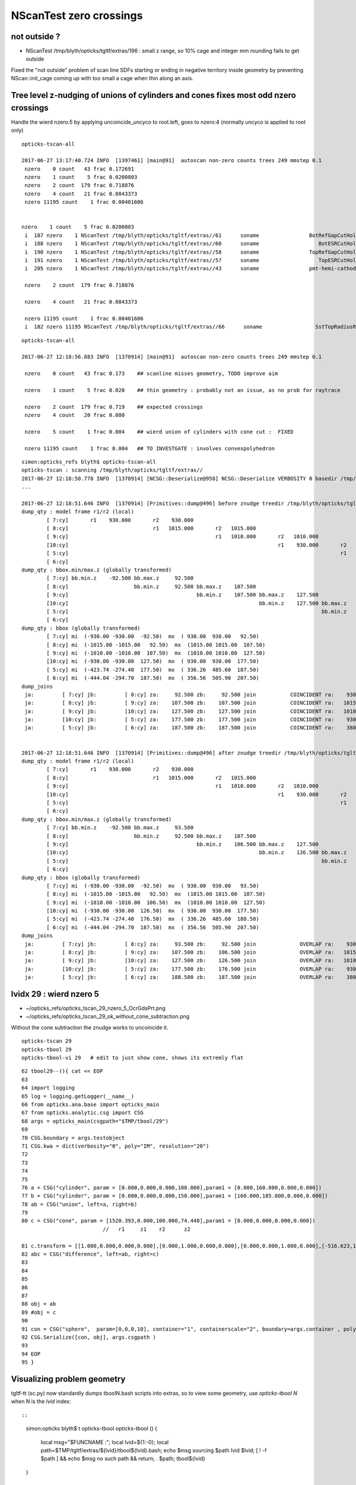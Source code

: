 NScanTest zero crossings
============================

not outside ?
------------------

* NScanTest /tmp/blyth/opticks/tgltf/extras/196  : small z range, so 10% cage and integer mm rounding fails to get outside

Fixed the "not outside" problem of scan line SDFs starting or ending in negative territory inside geometry 
by preventing NScan::init_cage coming up with too small a cage when thin along an axis.



Tree level z-nudging of unions of cylinders and cones fixes most odd nzero crossings
-----------------------------------------------------------------------------------------

Handle the wierd nzero:5 by applying uncoincide_uncyco to root.left, goes to nzero:4
(normally uncyco is applied to root only)

::

    opticks-tscan-all

    2017-06-27 13:17:40.724 INFO  [1397461] [main@91]  autoscan non-zero counts trees 249 mmstep 0.1
     nzero    0 count   43 frac 0.172691
     nzero    1 count    5 frac 0.0200803
     nzero    2 count  179 frac 0.718876
     nzero    4 count   21 frac 0.0843373
     nzero 11195 count    1 frac 0.00401606


    nzero    1 count    5 frac 0.0200803
     i  187 nzero    1 NScanTest /tmp/blyth/opticks/tgltf/extras//61      soname                BotRefGapCutHols0xc34bb28 tag    [ 0:in] nprim    5 typ intersection box3 disc  msg 
     i  188 nzero    1 NScanTest /tmp/blyth/opticks/tgltf/extras//60      soname                   BotESRCutHols0xbfa7368 tag    [ 0:in] nprim    8 typ intersection box3 disc  msg 
     i  190 nzero    1 NScanTest /tmp/blyth/opticks/tgltf/extras//58      soname                TopRefGapCutHols0xbf9cef8 tag    [ 0:in] nprim    5 typ   intersection disc  msg 
     i  191 nzero    1 NScanTest /tmp/blyth/opticks/tgltf/extras//57      soname                   TopESRCutHols0xbf9de10 tag    [ 0:in] nprim    9 typ   intersection disc  msg 
     i  205 nzero    1 NScanTest /tmp/blyth/opticks/tgltf/extras//43      soname                pmt-hemi-cathode0xc2f1ce8 tag    [ 0:un] nprim    4 typ union difference zsphere  msg 

     nzero    2 count  179 frac 0.718876

     nzero    4 count   21 frac 0.0843373

     nzero 11195 count    1 frac 0.00401606
     i  182 nzero 11195 NScanTest /tmp/blyth/opticks/tgltf/extras//66      soname                 SstTopRadiusRib0xc271720 tag    [ 0:di] nprim    3 typ difference box3 convexpolyhedron  msg 



::

    opticks-tscan-all

    2017-06-27 12:18:56.883 INFO  [1370914] [main@91]  autoscan non-zero counts trees 249 mmstep 0.1

     nzero    0 count   43 frac 0.173    ## scanline misses geometry, TODO improve aim

     nzero    1 count    5 frac 0.020    ## thin geometry : probably not an issue, as no prob for raytrace  

     nzero    2 count  179 frac 0.719    ## expected crossings 
     nzero    4 count   20 frac 0.080

     nzero    5 count    1 frac 0.004    ## wierd union of cylinders with cone cut :  FIXED 

     nzero 11195 count    1 frac 0.004   ## TO INVESTGATE : involves convexpolyhedron 



::

    simon:opticks_refs blyth$ opticks-tscan-all
    opticks-tscan : scanning /tmp/blyth/opticks/tgltf/extras//
    2017-06-27 12:18:50.778 INFO  [1370914] [NCSG::Deserialize@958] NCSG::Deserialize VERBOSITY 0 basedir /tmp/blyth/opticks/tgltf/extras// txtpath /tmp/blyth/opticks/tgltf/extras//csg.txt nbnd 249
    ...

    2017-06-27 12:18:51.646 INFO  [1370914] [Primitives::dump@496] before znudge treedir /tmp/blyth/opticks/tgltf/extras//145 typmsk union cylinder  nprim 6 znudge_count 0 verbosity 0
    dump_qty : model frame r1/r2 (local) 
            [ 7:cy]       r1    930.000       r2    930.000
            [ 8:cy]                           r1   1015.000       r2   1015.000
            [ 9:cy]                                               r1   1010.000       r2   1010.000
            [10:cy]                                                                   r1    930.000       r2    930.000
            [ 5:cy]                                                                                       r1    380.000       r2    380.000
            [ 6:cy]                                                                                                           r1    400.300       r2    400.300
    dump_qty : bbox.min/max.z (globally transformed) 
            [ 7:cy] bb.min.z    -92.500 bb.max.z     92.500
            [ 8:cy]                     bb.min.z     92.500 bb.max.z    107.500
            [ 9:cy]                                         bb.min.z    107.500 bb.max.z    127.500
            [10:cy]                                                             bb.min.z    127.500 bb.max.z    177.500
            [ 5:cy]                                                                                 bb.min.z    177.500 bb.max.z    187.500
            [ 6:cy]                                                                                                     bb.min.z    187.500 bb.max.z    207.500
    dump_qty : bbox (globally transformed) 
            [ 7:cy] mi  (-930.00 -930.00  -92.50)  mx  ( 930.00  930.00   92.50) 
            [ 8:cy] mi  (-1015.00 -1015.00   92.50)  mx  (1015.00 1015.00  107.50) 
            [ 9:cy] mi  (-1010.00 -1010.00  107.50)  mx  (1010.00 1010.00  127.50) 
            [10:cy] mi  (-930.00 -930.00  127.50)  mx  ( 930.00  930.00  177.50) 
            [ 5:cy] mi  (-423.74 -274.40  177.50)  mx  ( 336.26  485.60  187.50) 
            [ 6:cy] mi  (-444.04 -294.70  187.50)  mx  ( 356.56  505.90  207.50) 
    dump_joins
     ja:         [ 7:cy] jb:         [ 8:cy] za:     92.500 zb:     92.500 join           COINCIDENT ra:    930.000 rb:   1015.000
     ja:         [ 8:cy] jb:         [ 9:cy] za:    107.500 zb:    107.500 join           COINCIDENT ra:   1015.000 rb:   1010.000
     ja:         [ 9:cy] jb:         [10:cy] za:    127.500 zb:    127.500 join           COINCIDENT ra:   1010.000 rb:    930.000
     ja:         [10:cy] jb:         [ 5:cy] za:    177.500 zb:    177.500 join           COINCIDENT ra:    930.000 rb:    380.000
     ja:         [ 5:cy] jb:         [ 6:cy] za:    187.500 zb:    187.500 join           COINCIDENT ra:    380.000 rb:    400.300


    2017-06-27 12:18:51.646 INFO  [1370914] [Primitives::dump@496] after znudge treedir /tmp/blyth/opticks/tgltf/extras//145 typmsk union cylinder  nprim 6 znudge_count 5 verbosity 0
    dump_qty : model frame r1/r2 (local) 
            [ 7:cy]       r1    930.000       r2    930.000
            [ 8:cy]                           r1   1015.000       r2   1015.000
            [ 9:cy]                                               r1   1010.000       r2   1010.000
            [10:cy]                                                                   r1    930.000       r2    930.000
            [ 5:cy]                                                                                       r1    380.000       r2    380.000
            [ 6:cy]                                                                                                           r1    400.300       r2    400.300
    dump_qty : bbox.min/max.z (globally transformed) 
            [ 7:cy] bb.min.z    -92.500 bb.max.z     93.500
            [ 8:cy]                     bb.min.z     92.500 bb.max.z    107.500
            [ 9:cy]                                         bb.min.z    106.500 bb.max.z    127.500
            [10:cy]                                                             bb.min.z    126.500 bb.max.z    177.500
            [ 5:cy]                                                                                 bb.min.z    176.500 bb.max.z    188.500
            [ 6:cy]                                                                                                     bb.min.z    187.500 bb.max.z    207.500
    dump_qty : bbox (globally transformed) 
            [ 7:cy] mi  (-930.00 -930.00  -92.50)  mx  ( 930.00  930.00   93.50) 
            [ 8:cy] mi  (-1015.00 -1015.00   92.50)  mx  (1015.00 1015.00  107.50) 
            [ 9:cy] mi  (-1010.00 -1010.00  106.50)  mx  (1010.00 1010.00  127.50) 
            [10:cy] mi  (-930.00 -930.00  126.50)  mx  ( 930.00  930.00  177.50) 
            [ 5:cy] mi  (-423.74 -274.40  176.50)  mx  ( 336.26  485.60  188.50) 
            [ 6:cy] mi  (-444.04 -294.70  187.50)  mx  ( 356.56  505.90  207.50) 
    dump_joins
     ja:         [ 7:cy] jb:         [ 8:cy] za:     93.500 zb:     92.500 join              OVERLAP ra:    930.000 rb:   1015.000
     ja:         [ 8:cy] jb:         [ 9:cy] za:    107.500 zb:    106.500 join              OVERLAP ra:   1015.000 rb:   1010.000
     ja:         [ 9:cy] jb:         [10:cy] za:    127.500 zb:    126.500 join              OVERLAP ra:   1010.000 rb:    930.000
     ja:         [10:cy] jb:         [ 5:cy] za:    177.500 zb:    176.500 join              OVERLAP ra:    930.000 rb:    380.000
     ja:         [ 5:cy] jb:         [ 6:cy] za:    188.500 zb:    187.500 join              OVERLAP ra:    380.000 rb:    400.300






lvidx 29 : wierd nzero 5
-----------------------------

* ~/opticks_refs/opticks_tscan_29_nzero_5_OcrGdsPrt.png
* ~/opticks_refs/opticks_tscan_29_ok_without_cone_subtraction.png

Without the cone subtraction the znudge works to uncoincide it.


::

   opticks-tscan 29 
   opticks-tbool 29      
   opticks-tbool-vi 29   # edit to just show cone, shows its extremly flat  


::

     62 tbool29--(){ cat << EOP
     63 
     64 import logging
     65 log = logging.getLogger(__name__)
     66 from opticks.ana.base import opticks_main
     67 from opticks.analytic.csg import CSG  
     68 args = opticks_main(csgpath="$TMP/tbool/29")
     69 
     70 CSG.boundary = args.testobject
     71 CSG.kwa = dict(verbosity="0", poly="IM", resolution="20")
     72 
     73 
     74 
     75 
     76 a = CSG("cylinder", param = [0.000,0.000,0.000,100.000],param1 = [0.000,160.000,0.000,0.000])
     77 b = CSG("cylinder", param = [0.000,0.000,0.000,150.000],param1 = [160.000,185.000,0.000,0.000])
     78 ab = CSG("union", left=a, right=b)
     79 
     80 c = CSG("cone", param = [1520.393,0.000,100.000,74.440],param1 = [0.000,0.000,0.000,0.000])
                               //   r1     z1    r2      z2

     81 c.transform = [[1.000,0.000,0.000,0.000],[0.000,1.000,0.000,0.000],[0.000,0.000,1.000,0.000],[-516.623,1247.237,37.220,1.000]]
     82 abc = CSG("difference", left=ab, right=c)
     83 
     84 
     85 
     86 
     87 
     88 obj = ab
     89 #obj = c
     90 
     91 con = CSG("sphere",  param=[0,0,0,10], container="1", containerscale="2", boundary=args.container , poly="HY", level="5" )
     92 CSG.Serialize([con, obj], args.csgpath )
     93 
     94 EOP
     95 }



Visualizing problem geometry
-------------------------------

tgltf-tt (sc.py) now standardly dumps tboolN.bash scripts into extras, so to 
view some geometry, use *opticks-tbool N* when N is the *lvid* index::

::

    simon:opticks blyth$ t opticks-tbool
    opticks-tbool () 
    { 
        local msg="$FUNCNAME :";
        local lvid=${1:-0};
        local path=$TMP/tgltf/extras/${lvid}/tbool${lvid}.bash;
        echo $msg sourcing $path lvid $lvid;
        [ ! -f $path ] && echo $msg no such path && return;
        . $path;
        tbool${lvid}
    }


Visualize nzero 3,5,7
------------------------

::
     opticks-tbool 143   # etc..


     nzero    3 count    7 frac 0.0281125
     i  105 nzero    3 NScanTest /tmp/blyth/opticks/tgltf/extras/143      soname                          GdsOfl0xbf73918 tag    [ 0:un] msg   cy-cy big flat one, with small other 
     i  180 nzero    3 NScanTest /tmp/blyth/opticks/tgltf/extras/68       soname                       SstTopHub0xc2643d8 tag    [ 0:un] msg   cy-cy (flange like)
     i  194 nzero    3 NScanTest /tmp/blyth/opticks/tgltf/extras/54       soname                 headon-pmt-assy0xbf55198 tag    [ 0:un] msg   cy-cy (torch shape, speckles visible in raytrace)
     i  206 nzero    3 NScanTest /tmp/blyth/opticks/tgltf/extras/42       soname                             oav0xc2ed7c8 tag    [ 0:un] msg   cy-co-cy ? with lip 
     i  211 nzero    3 NScanTest /tmp/blyth/opticks/tgltf/extras/37       soname                             lso0xc028a38 tag    [ 0:un] msg   cy-co-cy
     i  222 nzero    3 NScanTest /tmp/blyth/opticks/tgltf/extras/26       soname                 CtrGdsOflBotClp0xbf5dec0 tag    [ 0:un] msg   cy-cy   squat   
     i  226 nzero    3 NScanTest /tmp/blyth/opticks/tgltf/extras/22       soname                             gds0xc28d3f0 tag    [ 0:un] msg   cy-co-cy

     nzero    5 count    1 frac 0.00401606
     i  219 nzero    5 NScanTest /tmp/blyth/opticks/tgltf/extras/29       soname                       OcrGdsPrt0xc352518 tag    [ 0:di] msg  wierd one, ~3 cy with visibly sliced cut 

     nzero    7 count    1 frac 0.00401606
     i  103 nzero    7 NScanTest /tmp/blyth/opticks/tgltf/extras/145      soname                 OflTnkContainer0xc17cf50 tag    [ 0:un] msg   stack of plates cy




With some uncoincidencing
--------------------------

prim/prim uncoincidencing only manages to fix a few... 
need to be able to uncoincide with one of em a union ?

* hmm will mostly be pure uniontree, so can order 
  all the primitives in z and look for bbox coincidence one 
  by one


::

    2017-06-26 19:08:49.914 INFO  [1278367] [main@91]  autoscan non-zero counts trees 249 mmstep 0.1
     nzero    0 count   43 frac 0.1727
     nzero    1 count    5 frac 0.0201
     nzero    2 count  171 frac 0.6867
     nzero    3 count    7 frac 0.0281
     nzero    4 count   22 frac 0.0884
     nzero 11195 count    1 frac 0.0040


Central x,y -z to +z scanline
-----------------------------------

* nzero 2 and 4 are expected crossings 

* nzero 0, mostly differences, the single scanline failed to find geometry... need multiple scan lines
* nzero 1, very thin geometry : probably not an issue, as ray trace intersects is not bothered by scan step size issues
* nzero 3, unions : extra internal surfaces is a major issue that needs fixing


::

    delta:ana blyth$ NScanTest /tmp/blyth/opticks/tgltf/extras
    2017-06-26 10:36:55.130 INFO  [1112314] [NCSG::Deserialize@928] NCSG::Deserialize VERBOSITY 0 basedir /tmp/blyth/opticks/tgltf/extras txtpath /tmp/blyth/opticks/tgltf/extras/csg.txt nbnd 249
    2017-06-26 10:36:55.229 INFO  [1112314] [NCSG::DeserializeTrees@897] NCSG::DeserializeTrees /tmp/blyth/opticks/tgltf/extras found trees : 249
    2017-06-26 10:36:55.229 INFO  [1112314] [main@55]  NScanTest autoscan trees  basedir /tmp/blyth/opticks/tgltf/extras ntree 249 verbosity 0
    ...
    2017-06-26 10:36:58.068 INFO  [1112314] [main@91]  autoscan non-zero counts trees 249 mmstep 0.1
     nzero    0 count   43 frac 0.172691
     nzero    1 count    5 frac 0.0200803
     nzero    2 count  167 frac 0.670683
     nzero    3 count    7 frac 0.0281125
     nzero    4 count   24 frac 0.0963855
     nzero    5 count    1 frac 0.00401606
     nzero    7 count    1 frac 0.00401606
     nzero 11195 count    1 frac 0.00401606

     nzero    0 count   43 frac 0.172691
     i   17 nzero    0 NScanTest /tmp/blyth/opticks/tgltf/extras/231      soname       lvOutOutWaterPipeNear_Tub0xce5b598 tag    [ 0:di] msg 
     i   18 nzero    0 NScanTest /tmp/blyth/opticks/tgltf/extras/230      soname        lvOutInWaterPipeNear_Tub0xce5b3f0 tag    [ 0:di] msg 
     i   29 nzero    0 NScanTest /tmp/blyth/opticks/tgltf/extras/219      soname                 out_Sid_ver_rib0xc212138 tag    [ 0:di] msg 
     i   31 nzero    0 NScanTest /tmp/blyth/opticks/tgltf/extras/217      soname                 out_bot_ver_rib0xcd573e8 tag    [ 0:di] msg 
     i   38 nzero    0 NScanTest /tmp/blyth/opticks/tgltf/extras/210      soname       lvInnOutWaterPipeNear_Tub0xc95a8a0 tag    [ 0:di] msg 
     i   39 nzero    0 NScanTest /tmp/blyth/opticks/tgltf/extras/209      soname        lvInnInWaterPipeNear_Tub0xc273850 tag    [ 0:di] msg 
     i   48 nzero    0 NScanTest /tmp/blyth/opticks/tgltf/extras/200      soname                 table_panel_box0xc00f558 tag    [ 0:in] msg 
     i   54 nzero    0 NScanTest /tmp/blyth/opticks/tgltf/extras/194      soname                   pmt-base-ring0xc401a00 tag    [ 0:di] msg 
     i   55 nzero    0 NScanTest /tmp/blyth/opticks/tgltf/extras/193      soname                    pmt-top-ring0xc2f0608 tag    [ 0:di] msg 
     i   60 nzero    0 NScanTest /tmp/blyth/opticks/tgltf/extras/188      soname                   MOFTTopFlange0xc047418 tag    [ 0:di] msg 
     i   63 nzero    0 NScanTest /tmp/blyth/opticks/tgltf/extras/185      soname                        MOFTTube0xc046b40 tag    [ 0:di] msg 
     i   68 nzero    0 NScanTest /tmp/blyth/opticks/tgltf/extras/180      soname                    MCBTopFlange0xc213a48 tag    [ 0:di] msg 
     i   70 nzero    0 NScanTest /tmp/blyth/opticks/tgltf/extras/178      soname                         MCBTube0xc20e0c0 tag    [ 0:di] msg 
     i   75 nzero    0 NScanTest /tmp/blyth/opticks/tgltf/extras/173      soname                    GDBTopFlange0xc20d820 tag    [ 0:di] msg 
     i   77 nzero    0 NScanTest /tmp/blyth/opticks/tgltf/extras/171      soname                         GDBTube0xc213f68 tag    [ 0:di] msg 
     i   86 nzero    0 NScanTest /tmp/blyth/opticks/tgltf/extras/162      soname            LSCalibTubAbvLidTub50xc17c6f8 tag    [ 0:di] msg 
     i   87 nzero    0 NScanTest /tmp/blyth/opticks/tgltf/extras/161      soname            LSCalibTubAbvLidTub40xc17c470 tag    [ 0:di] msg 
     i   88 nzero    0 NScanTest /tmp/blyth/opticks/tgltf/extras/160      soname            LSCalibTubAbvLidTub30xc17c220 tag    [ 0:di] msg 
     i   89 nzero    0 NScanTest /tmp/blyth/opticks/tgltf/extras/159      soname            LSCalibTubAbvLidTub20xc17bfc8 tag    [ 0:di] msg 
     i   90 nzero    0 NScanTest /tmp/blyth/opticks/tgltf/extras/158      soname            LSCalibTubAbvLidTub10xc17bd80 tag    [ 0:di] msg 
     i   98 nzero    0 NScanTest /tmp/blyth/opticks/tgltf/extras/150      soname          GdLSCalibTubAbvLidTub50xc341080 tag    [ 0:di] msg 
     i   99 nzero    0 NScanTest /tmp/blyth/opticks/tgltf/extras/149      soname          GdLSCalibTubAbvLidTub40xc340e28 tag    [ 0:di] msg 
     i  100 nzero    0 NScanTest /tmp/blyth/opticks/tgltf/extras/148      soname          GdLSCalibTubAbvLidTub30xc340bd0 tag    [ 0:di] msg 
     i  101 nzero    0 NScanTest /tmp/blyth/opticks/tgltf/extras/147      soname          GdLSCalibTubAbvLidTub20xc340980 tag    [ 0:di] msg 
     i  102 nzero    0 NScanTest /tmp/blyth/opticks/tgltf/extras/146      soname          GdLSCalibTubAbvLidTub10xc3406d8 tag    [ 0:di] msg 
     i  106 nzero    0 NScanTest /tmp/blyth/opticks/tgltf/extras/142      soname                       GdsOflTnk0xc3d5160 tag    [ 0:un] msg 
     i  107 nzero    0 NScanTest /tmp/blyth/opticks/tgltf/extras/141      soname                          LsoOfl0xc348ac0 tag    [ 0:un] msg 
     i  108 nzero    0 NScanTest /tmp/blyth/opticks/tgltf/extras/140      soname                       LsoOflTnk0xc17d928 tag    [ 0:un] msg 
     i  112 nzero    0 NScanTest /tmp/blyth/opticks/tgltf/extras/136      soname                 AcrylicCylinder0xc3d3830 tag    [ 0:di] msg 
     i  114 nzero    0 NScanTest /tmp/blyth/opticks/tgltf/extras/134      soname           NeutronShieldCylinder0xc3d3378 tag    [ 0:di] msg 
     i  115 nzero    0 NScanTest /tmp/blyth/opticks/tgltf/extras/133      soname             GammaShieldCylinder0xc3d30f0 tag    [ 0:di] msg 
     i  151 nzero    0 NScanTest /tmp/blyth/opticks/tgltf/extras/97       soname                     BearingRing0xbf778c8 tag    [ 0:di] msg 
     i  172 nzero    0 NScanTest /tmp/blyth/opticks/tgltf/extras/76       soname                    CtrLsoOflTfb0xc1797a8 tag    [ 0:di] msg 
     i  179 nzero    0 NScanTest /tmp/blyth/opticks/tgltf/extras/69       soname                SstTopCirRibBase0xc264f78 tag    [ 0:in] msg 
     i  183 nzero    0 NScanTest /tmp/blyth/opticks/tgltf/extras/65       soname                SstBotCirRibBase0xc26e2d0 tag    [ 0:di] msg 
     i  184 nzero    0 NScanTest /tmp/blyth/opticks/tgltf/extras/64       soname                       SsTBotHub0xc26d1d0 tag    [ 0:di] msg 
     i  186 nzero    0 NScanTest /tmp/blyth/opticks/tgltf/extras/62       soname                      BotRefHols0xc3cd380 tag    [ 0:in] msg 
     i  189 nzero    0 NScanTest /tmp/blyth/opticks/tgltf/extras/59       soname                   TopRefCutHols0xbf9bd50 tag    [ 0:in] msg 
     i  192 nzero    0 NScanTest /tmp/blyth/opticks/tgltf/extras/56       soname                RadialShieldUnit0xc3d7da8 tag    [ 0:in] msg 
     i  193 nzero    0 NScanTest /tmp/blyth/opticks/tgltf/extras/55       soname                headon-pmt-mount0xc2a7670 tag    [ 0:un] msg 
     i  200 nzero    0 NScanTest /tmp/blyth/opticks/tgltf/extras/48       soname                     AdPmtCollar0xc2c5260 tag    [ 0:di] msg 
     i  218 nzero    0 NScanTest /tmp/blyth/opticks/tgltf/extras/30       soname                  OcrGdsTfbInLso0xbfa2370 tag    [ 0:in] msg 
     i  221 nzero    0 NScanTest /tmp/blyth/opticks/tgltf/extras/27       soname               CtrGdsOflTfbInLso0xbfa2d30 tag    [ 0:di] msg 

     nzero    1 count    5 frac 0.0200803
     i  187 nzero    1 NScanTest /tmp/blyth/opticks/tgltf/extras/61       soname                BotRefGapCutHols0xc34bb28 tag    [ 0:in] msg 
     i  188 nzero    1 NScanTest /tmp/blyth/opticks/tgltf/extras/60       soname                   BotESRCutHols0xbfa7368 tag    [ 0:in] msg 
     i  190 nzero    1 NScanTest /tmp/blyth/opticks/tgltf/extras/58       soname                TopRefGapCutHols0xbf9cef8 tag    [ 0:in] msg 
     i  191 nzero    1 NScanTest /tmp/blyth/opticks/tgltf/extras/57       soname                   TopESRCutHols0xbf9de10 tag    [ 0:in] msg 
     i  205 nzero    1 NScanTest /tmp/blyth/opticks/tgltf/extras/43       soname                pmt-hemi-cathode0xc2f1ce8 tag    [ 0:un] msg 

     nzero    2 count  167 frac 0.670683

     nzero    3 count    7 frac 0.0281125
     i  105 nzero    3 NScanTest /tmp/blyth/opticks/tgltf/extras/143      soname                          GdsOfl0xbf73918 tag    [ 0:un] msg   cy-cy big flat one, with small other 
     i  180 nzero    3 NScanTest /tmp/blyth/opticks/tgltf/extras/68       soname                       SstTopHub0xc2643d8 tag    [ 0:un] msg   cy-cy (flange like)
     i  194 nzero    3 NScanTest /tmp/blyth/opticks/tgltf/extras/54       soname                 headon-pmt-assy0xbf55198 tag    [ 0:un] msg   cy-cy (torch shape, speckles visible in raytrace)
     i  206 nzero    3 NScanTest /tmp/blyth/opticks/tgltf/extras/42       soname                             oav0xc2ed7c8 tag    [ 0:un] msg   cy-co-cy ? with lip 
     i  211 nzero    3 NScanTest /tmp/blyth/opticks/tgltf/extras/37       soname                             lso0xc028a38 tag    [ 0:un] msg   cy-co-cy
     i  222 nzero    3 NScanTest /tmp/blyth/opticks/tgltf/extras/26       soname                 CtrGdsOflBotClp0xbf5dec0 tag    [ 0:un] msg   cy-cy   squat   
     i  226 nzero    3 NScanTest /tmp/blyth/opticks/tgltf/extras/22       soname                             gds0xc28d3f0 tag    [ 0:un] msg   cy-co-cy

     nzero    4 count   24 frac 0.0963855

     nzero    5 count    1 frac 0.00401606
     i  219 nzero    5 NScanTest /tmp/blyth/opticks/tgltf/extras/29       soname                       OcrGdsPrt0xc352518 tag    [ 0:di] msg 

     nzero    7 count    1 frac 0.00401606
     i  103 nzero    7 NScanTest /tmp/blyth/opticks/tgltf/extras/145      soname                 OflTnkContainer0xc17cf50 tag    [ 0:un] msg 

     nzero 11195 count    1 frac 0.00401606
     i  182 nzero 11195 NScanTest /tmp/blyth/opticks/tgltf/extras/66       soname                 SstTopRadiusRib0xc271720 tag    [ 0:di] msg 
    delta:ana blyth$ 



extras/66 fails to load : problem with planes
-------------------------------------------------

* body writing of CSG code by CSG.write_tbool omits the planes...


::

    simon:issues blyth$ l /tmp/blyth/opticks/tgltf/extras/66/
    total 48
    -rw-r--r--  1 blyth  wheel   166 Jun 26 11:41 meta.json
    -rw-r--r--  1 blyth  wheel   528 Jun 26 11:41 nodes.npy
    -rw-r--r--  1 blyth  wheel   176 Jun 26 11:41 planes.npy
    -rw-r--r--  1 blyth  wheel  2701 Jun 26 11:41 tbool66.bash
    -rw-r--r--  1 blyth  wheel   400 Jun 26 11:41 transforms.npy
    -rw-r--r--  1 blyth  wheel  2673 Jun 26 11:29 tboolean.bash
    simon:issues blyth$ 

    simon:analytic blyth$ l /tmp/blyth/opticks/tbool/66/0/
    total 32
    -rw-r--r--  1 blyth  wheel    69 Jun 26 12:05 meta.json
    -rw-r--r--  1 blyth  wheel   144 Jun 26 12:05 nodes.npy
    -rw-r--r--  1 blyth  wheel  2167 Jun 26 12:05 tbool0.bash
    -rw-r--r--  1 blyth  wheel   144 Jun 26 12:05 transforms.npy

    simon:analytic blyth$ l /tmp/blyth/opticks/tbool/66/1/
    total 32
    -rw-r--r--  1 blyth  wheel    32 Jun 26 12:05 meta.json
    -rw-r--r--  1 blyth  wheel   528 Jun 26 12:05 nodes.npy
    -rw-r--r--  1 blyth  wheel  2683 Jun 26 12:05 tbool1.bash
    -rw-r--r--  1 blyth  wheel   400 Jun 26 12:05 transforms.npy
    simon:analytic blyth$ 




::

    simon:issues blyth$ opticks-tbool 66
    opticks-tbool : sourcing /tmp/blyth/opticks/tgltf/extras/66/tbool66.bash lvid 66
    args: 
    [2017-06-26 12:05:27,213] p97104 {/Users/blyth/opticks/analytic/csg.py:392} INFO - CSG.Serialize : writing 2 trees to directory /tmp/blyth/opticks/tbool/66 
    288 -rwxr-xr-x  1 blyth  staff  143804 Jun 25 18:41 /usr/local/opticks/lib/OKTest
    proceeding : /usr/local/opticks/lib/OKTest --animtimemax 20 --timemax 20 --geocenter --eye 1,0,0 --dbganalytic --test --testconfig analytic=1_csgpath=/tmp/blyth/opticks/tbool/66_name=66_mode=PyCsgInBox --torch --torchconfig type=sphere_photons=10000_frame=-1_transform=1.000,0.000,0.000,0.000,0.000,1.000,0.000,0.000,0.000,0.000,1.000,0.000,0.000,0.000,1000.000,1.000_source=0,0,0_target=0,0,1_time=0.1_radius=100_distance=400_zenithazimuth=0,1,0,1_material=GdDopedLS_wavelength=500 --torchdbg --tag 1 --cat tbool --save
    2017-06-26 12:05:27.477 INFO  [1137714] [OpticksDbg::postconfigure@49] OpticksDbg::postconfigure OpticksDbg  debug_photon  size: 0 elem: () other_photon  size: 0 elem: ()
    2017-06-26 12:05:27.647 INFO  [1137714] [*GMergedMesh::load@632] GMergedMesh::load dir /usr/local/opticks/opticksdata/export/DayaBay_VGDX_20140414-1300/g4_00.96ff965744a2f6b78c24e33c80d3a4cd.dae/GMergedMesh/0 -> cachedir /usr/local/opticks/opticksdata/export/DayaBay_VGDX_20140414-1300/g4_00.96ff965744a2f6b78c24e33c80d3a4cd.dae/GMergedMesh/0 index 0 version (null) existsdir 1
    2017-06-26 12:05:27.752 INFO  [1137714] [*GMergedMesh::load@632] GMergedMesh::load dir /usr/local/opticks/opticksdata/export/DayaBay_VGDX_20140414-1300/g4_00.96ff965744a2f6b78c24e33c80d3a4cd.dae/GMergedMesh/1 -> cachedir /usr/local/opticks/opticksdata/export/DayaBay_VGDX_20140414-1300/g4_00.96ff965744a2f6b78c24e33c80d3a4cd.dae/GMergedMesh/1 index 1 version (null) existsdir 1
    2017-06-26 12:05:27.835 INFO  [1137714] [GMaterialLib::postLoadFromCache@67] GMaterialLib::postLoadFromCache  nore 0 noab 0 nosc 0 xxre 0 xxab 0 xxsc 0 fxre 0 fxab 0 fxsc 0 groupvel 1
    2017-06-26 12:05:27.835 INFO  [1137714] [GMaterialLib::replaceGROUPVEL@552] GMaterialLib::replaceGROUPVEL  ni 38
    2017-06-26 12:05:27.835 INFO  [1137714] [GPropertyLib::getIndex@338] GPropertyLib::getIndex type GMaterialLib TRIGGERED A CLOSE  shortname [GdDopedLS]
    2017-06-26 12:05:27.836 INFO  [1137714] [GPropertyLib::close@384] GPropertyLib::close type GMaterialLib buf 38,2,39,4
    2017-06-26 12:05:27.841 INFO  [1137714] [GGeo::loadAnalyticPmt@772] GGeo::loadAnalyticPmt AnalyticPMTIndex 0 AnalyticPMTSlice ALL Path /usr/local/opticks/opticksdata/export/DayaBay/GPmt/0
    2017-06-26 12:05:27.849 WARN  [1137714] [GGeoTest::init@54] GGeoTest::init booting from m_ggeo 
    2017-06-26 12:05:27.849 WARN  [1137714] [GMaker::init@171] GMaker::init booting from cache
    2017-06-26 12:05:27.849 INFO  [1137714] [*GMergedMesh::load@632] GMergedMesh::load dir /usr/local/opticks/opticksdata/export/DayaBay_VGDX_20140414-1300/g4_00.96ff965744a2f6b78c24e33c80d3a4cd.dae/GMergedMesh/0 -> cachedir /usr/local/opticks/opticksdata/export/DayaBay_VGDX_20140414-1300/g4_00.96ff965744a2f6b78c24e33c80d3a4cd.dae/GMergedMesh/0 index 0 version (null) existsdir 1
    2017-06-26 12:05:27.965 INFO  [1137714] [*GMergedMesh::load@632] GMergedMesh::load dir /usr/local/opticks/opticksdata/export/DayaBay_VGDX_20140414-1300/g4_00.96ff965744a2f6b78c24e33c80d3a4cd.dae/GMergedMesh/1 -> cachedir /usr/local/opticks/opticksdata/export/DayaBay_VGDX_20140414-1300/g4_00.96ff965744a2f6b78c24e33c80d3a4cd.dae/GMergedMesh/1 index 1 version (null) existsdir 1
    2017-06-26 12:05:27.969 INFO  [1137714] [GMaterialLib::postLoadFromCache@67] GMaterialLib::postLoadFromCache  nore 0 noab 0 nosc 0 xxre 0 xxab 0 xxsc 0 fxre 0 fxab 0 fxsc 0 groupvel 1
    2017-06-26 12:05:27.969 INFO  [1137714] [GMaterialLib::replaceGROUPVEL@552] GMaterialLib::replaceGROUPVEL  ni 38
    2017-06-26 12:05:27.969 INFO  [1137714] [GPropertyLib::getIndex@338] GPropertyLib::getIndex type GMaterialLib TRIGGERED A CLOSE  shortname [GdDopedLS]
    2017-06-26 12:05:27.970 INFO  [1137714] [GPropertyLib::close@384] GPropertyLib::close type GMaterialLib buf 38,2,39,4
    2017-06-26 12:05:27.973 INFO  [1137714] [GGeoTest::loadCSG@212] GGeoTest::loadCSG  csgpath /tmp/blyth/opticks/tbool/66 verbosity 0
    2017-06-26 12:05:27.973 INFO  [1137714] [NCSG::Deserialize@928] NCSG::Deserialize VERBOSITY 0 basedir /tmp/blyth/opticks/tbool/66 txtpath /tmp/blyth/opticks/tbool/66/csg.txt nbnd 2
    Assertion failed: (idx < m_num_planes), function import_planes, file /Users/blyth/opticks/opticksnpy/NCSG.cpp, line 708.
    /Users/blyth/opticks/bin/op.sh: line 619: 97334 Abort trap: 6           /usr/local/opticks/lib/OKTest --animtimemax 20 --timemax 20 --geocenter --eye 1,0,0 --dbganalytic --test --testconfig analytic=1_csgpath=/tmp/blyth/opticks/tbool/66_name=66_mode=PyCsgInBox --torch --torchconfig type=sphere_photons=10000_frame=-1_transform=1.000,0.000,0.000,0.000,0.000,1.000,0.000,0.000,0.000,0.000,1.000,0.000,0.000,0.000,1000.000,1.000_source=0,0,0_target=0,0,1_time=0.1_radius=100_distance=400_zenithazimuth=0,1,0,1_material=GdDopedLS_wavelength=500 --torchdbg --tag 1 --cat tbool --save
    /Users/blyth/opticks/bin/op.sh RC 134
    simon:issues blyth$ 









tree level uncoincidence ?
-----------------------------


::

    simon:sysrap blyth$ opticks-tscan /
    opticks-tscan : scanning /tmp/blyth/opticks/tgltf/extras//
    017-06-26 20:22:50.457 INFO  [1304562] [main@55]  NScanTest autoscan trees  basedir /tmp/blyth/opticks/tgltf/extras// ntree 249 verbosity 0
    ...
    2017-06-26 20:22:53.438 INFO  [1304562] [main@91]  autoscan non-zero counts trees 249 mmstep 0.1
     nzero    0 count   43 frac 0.172691
     nzero    1 count    5 frac 0.0200803
     nzero    2 count  167 frac 0.670683
     nzero    3 count    7 frac 0.0281125
     nzero    4 count   24 frac 0.0963855
     nzero    5 count    1 frac 0.00401606
     nzero    7 count    1 frac 0.00401606
     nzero 11195 count    1 frac 0.00401606

     nzero    0 count   43 frac 0.172691
    ...

     nzero    1 count    5 frac 0.0200803
     i  187 nzero    1 NScanTest /tmp/blyth/opticks/tgltf/extras//61      soname                BotRefGapCutHols0xc34bb28 tag    [ 0:in] typ intersection box3 disc  msg 
     i  188 nzero    1 NScanTest /tmp/blyth/opticks/tgltf/extras//60      soname                   BotESRCutHols0xbfa7368 tag    [ 0:in] typ intersection box3 disc  msg 
     i  190 nzero    1 NScanTest /tmp/blyth/opticks/tgltf/extras//58      soname                TopRefGapCutHols0xbf9cef8 tag    [ 0:in] typ   intersection disc  msg 
     i  191 nzero    1 NScanTest /tmp/blyth/opticks/tgltf/extras//57      soname                   TopESRCutHols0xbf9de10 tag    [ 0:in] typ   intersection disc  msg 
     i  205 nzero    1 NScanTest /tmp/blyth/opticks/tgltf/extras//43      soname                pmt-hemi-cathode0xc2f1ce8 tag    [ 0:un] typ union difference zsphere  msg 

     nzero    2 count  167 frac 0.670683

     nzero    3 count    7 frac 0.0281125
     i  105 nzero    3 NScanTest /tmp/blyth/opticks/tgltf/extras//143     soname                          GdsOfl0xbf73918 tag    [ 0:un] typ      union cylinder  msg 
     i  180 nzero    3 NScanTest /tmp/blyth/opticks/tgltf/extras//68      soname                       SstTopHub0xc2643d8 tag    [ 0:un] typ      union cylinder  msg 
     i  194 nzero    3 NScanTest /tmp/blyth/opticks/tgltf/extras//54      soname                 headon-pmt-assy0xbf55198 tag    [ 0:un] typ      union cylinder  msg 
     i  206 nzero    3 NScanTest /tmp/blyth/opticks/tgltf/extras//42      soname                             oav0xc2ed7c8 tag    [ 0:un] typ union cylinder cone  msg 
     i  211 nzero    3 NScanTest /tmp/blyth/opticks/tgltf/extras//37      soname                             lso0xc028a38 tag    [ 0:un] typ union cylinder cone  msg 
     i  222 nzero    3 NScanTest /tmp/blyth/opticks/tgltf/extras//26      soname                 CtrGdsOflBotClp0xbf5dec0 tag    [ 0:un] typ      union cylinder  msg 
     i  226 nzero    3 NScanTest /tmp/blyth/opticks/tgltf/extras//22      soname                             gds0xc28d3f0 tag    [ 0:un] typ union cylinder cone  msg 


    2017-06-26 20:22:50.361 INFO  [1304562] [NCSG::Deserialize@932] NCSG::Deserialize VERBOSITY 0 basedir /tmp/blyth/opticks/tgltf/extras// txtpath /tmp/blyth/opticks/tgltf/extras//csg.txt nbnd 249
    2017-06-26 20:22:50.401 INFO  [1304562] [NNodeUncoincide::uncoincide_tree@312]  treedir /tmp/blyth/opticks/tgltf/extras//145 typmsk union cylinder  uniontree_cy YES uniontree_cy_co NO
    2017-06-26 20:22:50.401 INFO  [1304562] [NNodeUncoincide::uncoincide_tree@312]  treedir /tmp/blyth/opticks/tgltf/extras//144 typmsk union cylinder  uniontree_cy YES uniontree_cy_co NO
    2017-06-26 20:22:50.402 INFO  [1304562] [NNodeUncoincide::uncoincide_tree@312]  treedir /tmp/blyth/opticks/tgltf/extras//143 typmsk union cylinder  uniontree_cy YES uniontree_cy_co NO
    2017-06-26 20:22:50.408 INFO  [1304562] [NNodeUncoincide::uncoincide_tree@312]  treedir /tmp/blyth/opticks/tgltf/extras//130 typmsk union cylinder  uniontree_cy YES uniontree_cy_co NO
    2017-06-26 20:22:50.427 INFO  [1304562] [NNodeUncoincide::uncoincide_tree@312]  treedir /tmp/blyth/opticks/tgltf/extras//77 typmsk union cylinder  uniontree_cy YES uniontree_cy_co NO
    2017-06-26 20:22:50.428 INFO  [1304562] [NNodeUncoincide::uncoincide_tree@312]  treedir /tmp/blyth/opticks/tgltf/extras//75 typmsk union cylinder  uniontree_cy YES uniontree_cy_co NO
    2017-06-26 20:22:50.431 INFO  [1304562] [NNodeUncoincide::uncoincide_tree@312]  treedir /tmp/blyth/opticks/tgltf/extras//68 typmsk union cylinder  uniontree_cy YES uniontree_cy_co NO
    2017-06-26 20:22:50.438 INFO  [1304562] [NNodeUncoincide::uncoincide_tree@312]  treedir /tmp/blyth/opticks/tgltf/extras//54 typmsk union cylinder  uniontree_cy YES uniontree_cy_co NO
    2017-06-26 20:22:50.442 INFO  [1304562] [NNodeUncoincide::uncoincide_tree@312]  treedir /tmp/blyth/opticks/tgltf/extras//42 typmsk union cylinder cone  uniontree_cy NO uniontree_cy_co YES
    2017-06-26 20:22:50.444 INFO  [1304562] [NNodeUncoincide::uncoincide_tree@312]  treedir /tmp/blyth/opticks/tgltf/extras//37 typmsk union cylinder cone  uniontree_cy NO uniontree_cy_co YES
    2017-06-26 20:22:50.448 INFO  [1304562] [NNodeUncoincide::uncoincide_tree@312]  treedir /tmp/blyth/opticks/tgltf/extras//26 typmsk union cylinder  uniontree_cy YES uniontree_cy_co NO
    2017-06-26 20:22:50.448 INFO  [1304562] [NNodeUncoincide::uncoincide_tree@312]  treedir /tmp/blyth/opticks/tgltf/extras//25 typmsk union cylinder  uniontree_cy YES uniontree_cy_co NO
    2017-06-26 20:22:50.449 INFO  [1304562] [NNodeUncoincide::uncoincide_tree@312]  treedir /tmp/blyth/opticks/tgltf/extras//24 typmsk union cylinder cone  uniontree_cy NO uniontree_cy_co YES
    2017-06-26 20:22:50.450 INFO  [1304562] [NNodeUncoincide::uncoincide_tree@312]  treedir /tmp/blyth/opticks/tgltf/extras//22 typmsk union cylinder cone  uniontree_cy NO uniontree_cy_co YES
    2017-06-26 20:22:50.457 INFO  [1304562] [NCSG::DeserializeTrees@901] NCSG::DeserializeTrees /tmp/blyth/opticks/tgltf/extras// found trees : 249
    2


     nzero    4 count   24 frac 0.0963855

     nzero    5 count    1 frac 0.00401606
     i  219 nzero    5 NScanTest /tmp/blyth/opticks/tgltf/extras//29      soname                       OcrGdsPrt0xc352518 tag    [ 0:di] typ union difference cylinder cone  msg 

     nzero    7 count    1 frac 0.00401606
     i  103 nzero    7 NScanTest /tmp/blyth/opticks/tgltf/extras//145     soname                 OflTnkContainer0xc17cf50 tag    [ 0:un] typ      union cylinder  msg 

     nzero 11195 count    1 frac 0.00401606
     i  182 nzero 11195 NScanTest /tmp/blyth/opticks/tgltf/extras//66      soname                 SstTopRadiusRib0xc271720 tag    [ 0:di] typ difference box3 convexpolyhedron  msg 
    simon:sysrap blyth$ 




